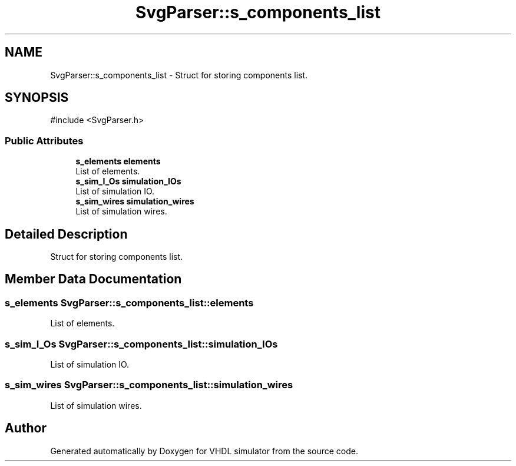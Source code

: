 .TH "SvgParser::s_components_list" 3 "VHDL simulator" \" -*- nroff -*-
.ad l
.nh
.SH NAME
SvgParser::s_components_list \- Struct for storing components list\&.  

.SH SYNOPSIS
.br
.PP
.PP
\fR#include <SvgParser\&.h>\fP
.SS "Public Attributes"

.in +1c
.ti -1c
.RI "\fBs_elements\fP \fBelements\fP"
.br
.RI "List of elements\&. "
.ti -1c
.RI "\fBs_sim_I_Os\fP \fBsimulation_IOs\fP"
.br
.RI "List of simulation IO\&. "
.ti -1c
.RI "\fBs_sim_wires\fP \fBsimulation_wires\fP"
.br
.RI "List of simulation wires\&. "
.in -1c
.SH "Detailed Description"
.PP 
Struct for storing components list\&. 
.SH "Member Data Documentation"
.PP 
.SS "\fBs_elements\fP SvgParser::s_components_list::elements"

.PP
List of elements\&. 
.SS "\fBs_sim_I_Os\fP SvgParser::s_components_list::simulation_IOs"

.PP
List of simulation IO\&. 
.SS "\fBs_sim_wires\fP SvgParser::s_components_list::simulation_wires"

.PP
List of simulation wires\&. 

.SH "Author"
.PP 
Generated automatically by Doxygen for VHDL simulator from the source code\&.
